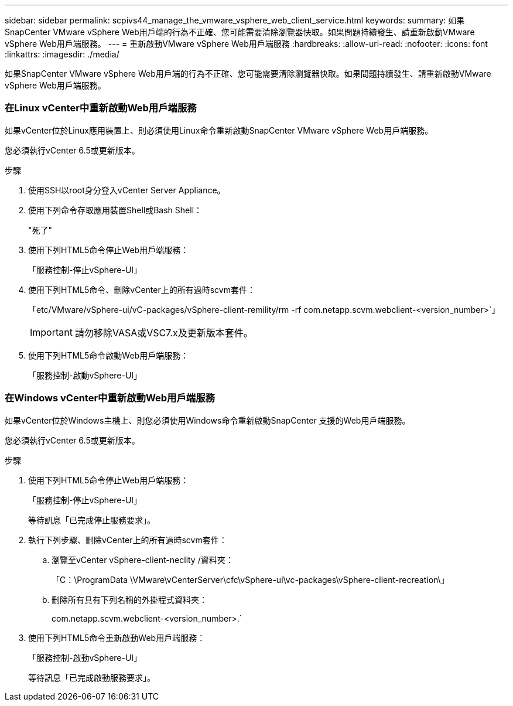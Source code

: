 ---
sidebar: sidebar 
permalink: scpivs44_manage_the_vmware_vsphere_web_client_service.html 
keywords:  
summary: 如果SnapCenter VMware vSphere Web用戶端的行為不正確、您可能需要清除瀏覽器快取。如果問題持續發生、請重新啟動VMware vSphere Web用戶端服務。 
---
= 重新啟動VMware vSphere Web用戶端服務
:hardbreaks:
:allow-uri-read: 
:nofooter: 
:icons: font
:linkattrs: 
:imagesdir: ./media/


[role="lead"]
如果SnapCenter VMware vSphere Web用戶端的行為不正確、您可能需要清除瀏覽器快取。如果問題持續發生、請重新啟動VMware vSphere Web用戶端服務。



=== 在Linux vCenter中重新啟動Web用戶端服務

如果vCenter位於Linux應用裝置上、則必須使用Linux命令重新啟動SnapCenter VMware vSphere Web用戶端服務。

您必須執行vCenter 6.5或更新版本。

.步驟
. 使用SSH以root身分登入vCenter Server Appliance。
. 使用下列命令存取應用裝置Shell或Bash Shell：
+
"死了"

. 使用下列HTML5命令停止Web用戶端服務：
+
「服務控制-停止vSphere-UI」

. 使用下列HTML5命令、刪除vCenter上的所有過時scvm套件：
+
「etc/VMware/vSphere-ui/vC-packages/vSphere-client-remility/rm -rf com.netapp.scvm.webclient-<version_number>`」

+

IMPORTANT: 請勿移除VASA或VSC7.x及更新版本套件。

. 使用下列HTML5命令啟動Web用戶端服務：
+
「服務控制-啟動vSphere-UI」





=== 在Windows vCenter中重新啟動Web用戶端服務

如果vCenter位於Windows主機上、則您必須使用Windows命令重新啟動SnapCenter 支援的Web用戶端服務。

您必須執行vCenter 6.5或更新版本。

.步驟
. 使用下列HTML5命令停止Web用戶端服務：
+
「服務控制-停止vSphere-UI」

+
等待訊息「已完成停止服務要求」。

. 執行下列步驟、刪除vCenter上的所有過時scvm套件：
+
.. 瀏覽至vCenter vSphere-client-neclity /資料夾：
+
「C：\ProgramData \VMware\vCenterServer\cfc\vSphere-ui\vc-packages\vSphere-client-recreation\」

.. 刪除所有具有下列名稱的外掛程式資料夾：
+
com.netapp.scvm.webclient-<version_number>.`



. 使用下列HTML5命令重新啟動Web用戶端服務：
+
「服務控制-啟動vSphere-UI」

+
等待訊息「已完成啟動服務要求」。


